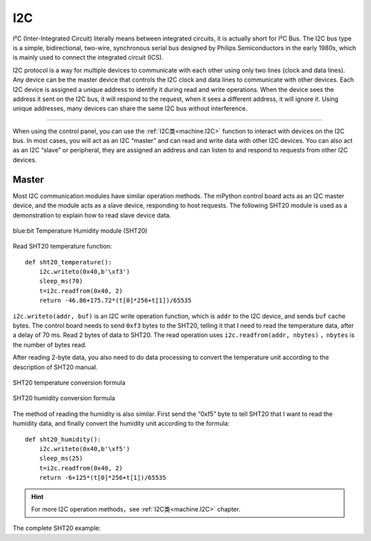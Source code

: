 .. _tutorials_i2c:

I2C
===============

I²C (Inter-Integrated Circuit) literally means between integrated circuits, it is actually short for I²C Bus. The I2C bus type is a simple, bidirectional, two-wire, synchronous serial bus designed by Philips Semiconductors in the early 1980s, which is mainly used to connect the integrated circuit (ICS).

I2C protocol is a way for multiple devices to communicate with each other using only two lines (clock and data lines). Any device can be the master device that controls the I2C clock and data lines to communicate with other devices.
Each I2C device is assigned a unique address to identify it during read and write operations. When the device sees the address it sent on the I2C bus, it will respond to the request, when it sees a different address, it will ignore it.
Using unique addresses, many devices can share the same I2C bus without interference.



---------------------------------------

When using the control panel, you can use the :ref:`I2C类<machine.I2C>` function to interact with devices on the I2C bus. In most cases, you will act as an I2C “master” and can read and write data with other I2C devices.
You can also act as an I2C “slave” or peripheral, they are assigned an address and can listen to and respond to requests from other I2C devices.




Master
----------

Most I2C communication modules have similar operation methods. The mPython control board acts as an I2C master device, and the module acts as a slave device, responding to host requests.
The following SHT20 module is used as a demonstration to explain how to read slave device data.


.. figure:: http://wiki.labplus.cn/images/1/1c/黑色传感器最终版12.20-28.png
    :align: center
    :width: 250

    blue:bit Temperature Humidity module (SHT20)

Read SHT20 temperature function::

    def sht20_temperature():             
        i2c.writeto(0x40,b'\xf3')               
        sleep_ms(70)                                   
        t=i2c.readfrom(0x40, 2)                         
        return -46.86+175.72*(t[0]*256+t[1])/65535      

``i2c.writeto(addr, buf)`` is an I2C write operation function, which is  ``addr`` to the I2C device, and sends ``buf`` cache bytes. The control board needs to send ``0xf3`` bytes to the SHT20, telling it that I need to read the temperature data, after a delay of 70 ms.
Read 2 bytes of data to SHT20. The read operation uses ``i2c.readfrom(addr, nbytes)`` ，``nbytes`` is the number of bytes read.

After reading 2-byte data, you also need to do data processing to convert the temperature unit according to the description of SHT20 manual.


.. figure:: /../images/tutorials/sht20_temper.png
    :align: center
    :width: 400

    SHT20 temperature conversion formula

.. figure:: /../images/tutorials/sht20_humidi.png
    :align: center
    :width: 400

    SHT20 humidity conversion formula

The method of reading the humidity is also similar. First send the “0xf5” byte to tell SHT20 that I want to read the humidity data, and finally convert the humidity unit according to the formula::

    def sht20_humidity():
        i2c.writeto(0x40,b'\xf5')                 
        sleep_ms(25)                                    
        t=i2c.readfrom(0x40, 2)                      
        return -6+125*(t[0]*256+t[1])/65535           

.. Hint:: 

    For more I2C operation methods，see :ref:`I2C类<machine.I2C>` chapter.


The complete SHT20 example:

.. code-block:: python
    :linenos:

    from mpython import *                   # import all mpython object
                                                                                            
    def sht20_temperature():      
        """Obtain the temperature value of SHT20 module
        Return:Temperature
        """        
        i2c.writeto(0x40,b'\xf3')                       # Write byte “0xf3” to address 0x40, SHT20
        sleep_ms(70)                                    # SHT20 measurement takes time, must wait
        t=i2c.readfrom(0x40, 2)                         # Read 2 bytes of data from the x40 address, SHT20
        return -46.86+175.72*(t[0]*256+t[1])/65535      # Perform temperature conversion processing on the read data T=-46.86+175.72*St/2^16

    def sht20_humidity():
        """Obtain the humidity value of SHT20 module
        Return:Humidity
        """ 
        i2c.writeto(0x40,b'\xf5')                       # Write byte “0xf5” to address 0x40, SHT20
        sleep_ms(25)                                    # SHT20 measurement takes time, must wait
        t=i2c.readfrom(0x40, 2)                         # Read 2 bytes of data from the x40 address, SHT20
        return -6+125*(t[0]*256+t[1])/65535             # Perform humidity conversion processing on the read data RH=-6+125*Srh/2^16

    while True: 
        temper=sht20_temperature()
        humid=sht20_humidity()
        print("sht20 temperature: %0.1fC sht20 humidity: %0.1f%%" %(temper,humid))
        oled.DispChar("Temperature:%0.1fC, Humidity:%d%%" %(temper,humid),10,25)
        oled.show()
        sleep(1)
